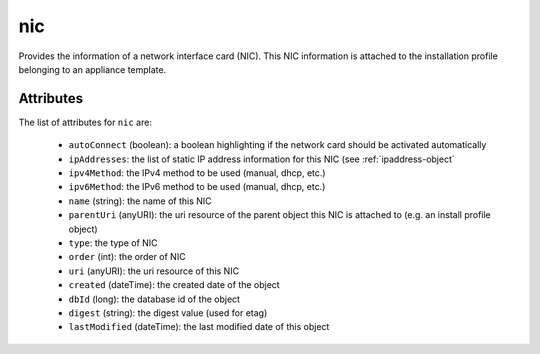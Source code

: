 .. Copyright 2016 FUJITSU LIMITED

.. _nic-object:

nic
===

Provides the information of a network interface card (NIC). This NIC information is attached to the installation profile belonging to an appliance template.

Attributes
~~~~~~~~~~

The list of attributes for ``nic`` are:

	* ``autoConnect`` (boolean): a boolean highlighting if the network card should be activated automatically
	* ``ipAddresses``: the list of static IP address information for this NIC (see :ref:`ipaddress-object`
	* ``ipv4Method``: the IPv4 method to be used (manual, dhcp, etc.)
	* ``ipv6Method``: the IPv6 method to be used (manual, dhcp, etc.)
	* ``name`` (string): the name of this NIC
	* ``parentUri`` (anyURI): the uri resource of the parent object this NIC is attached to (e.g. an install profile object)
	* ``type``: the type of NIC
	* ``order`` (int): the order of NIC
	* ``uri`` (anyURI): the uri resource of this NIC
	* ``created`` (dateTime): the created date of the object
	* ``dbId`` (long): the database id of the object
	* ``digest`` (string): the digest value (used for etag)
	* ``lastModified`` (dateTime): the last modified date of this object


